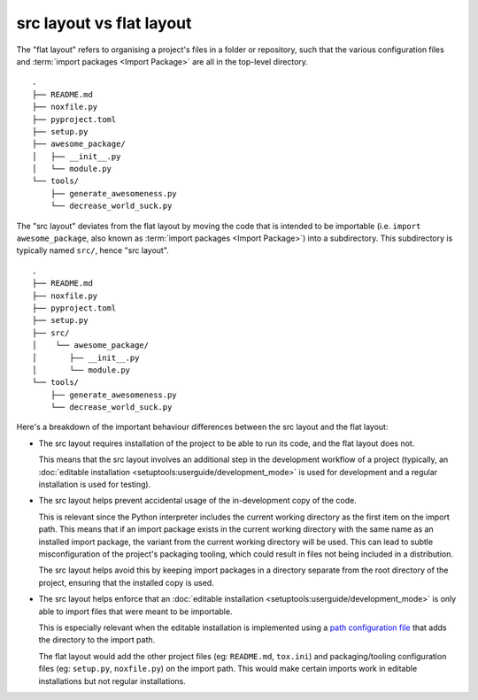 .. _src-layout-vs-flat-layout:

=========================
src layout vs flat layout
=========================

The "flat layout" refers to organising a project's files in a folder or
repository, such that the various configuration files and
:term:`import packages <Import Package>` are all in the top-level directory.

::

    .
    ├── README.md
    ├── noxfile.py
    ├── pyproject.toml
    ├── setup.py
    ├── awesome_package/
    │   ├── __init__.py
    │   └── module.py
    └── tools/
        ├── generate_awesomeness.py
        └── decrease_world_suck.py

The "src layout" deviates from the flat layout by moving the code that is
intended to be importable (i.e. ``import awesome_package``, also known as
:term:`import packages <Import Package>`) into a subdirectory. This
subdirectory is typically named ``src/``, hence "src layout".

::

    .
    ├── README.md
    ├── noxfile.py
    ├── pyproject.toml
    ├── setup.py
    ├── src/
    │    └── awesome_package/
    │       ├── __init__.py
    │       └── module.py
    └── tools/
        ├── generate_awesomeness.py
        └── decrease_world_suck.py

Here's a breakdown of the important behaviour differences between the src
layout and the flat layout:

* The src layout requires installation of the project to be able to run its
  code, and the flat layout does not.

  This means that the src layout involves an additional step in the
  development workflow of a project (typically, an
  :doc:`editable installation <setuptools:userguide/development_mode>`
  is used for development and a regular installation is used for testing).

* The src layout helps prevent accidental usage of the in-development copy of
  the code.

  This is relevant since the Python interpreter includes the current working
  directory as the first item on the import path. This means that if an import
  package exists in the current working directory with the same name as an
  installed import package, the variant from the current working directory will
  be used. This can lead to subtle  misconfiguration of the project's packaging
  tooling, which could result in files not being included in a distribution.

  The src layout helps avoid this by keeping import packages in a directory
  separate from the root directory of the project, ensuring that the installed
  copy is used.

* The src layout helps enforce that an
  :doc:`editable installation <setuptools:userguide/development_mode>` is only
  able to import files that were meant to be importable.

  This is especially relevant when the editable installation is implemented
  using a `path configuration file <https://docs.python.org/3/library/site.html#index-2>`_
  that adds the directory to the import path.

  The flat layout would add the other project files (eg: ``README.md``,
  ``tox.ini``) and packaging/tooling configuration files (eg: ``setup.py``,
  ``noxfile.py``) on the import path. This would make certain imports work
  in editable installations but not regular installations.

